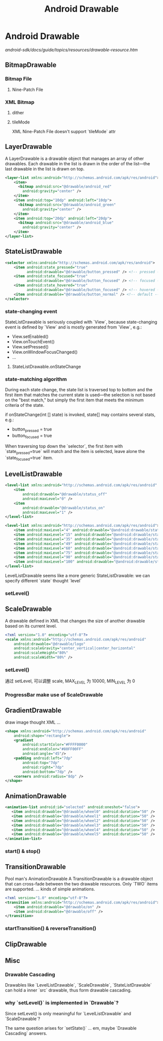 #+TITLE: Android Drawable
* Android Drawable
[[android-sdk/docs/guide/topics/resources/drawable-resource.htm]]
** BitmapDrawable
*** Bitmap File
**** Nine-Patch File
*** XML Bitmap
**** dither
**** tileMode
XML Nine-Patch File doesn't support `tileMode` attr
** LayerDrawable
A LayerDrawable is a drawable object that manages an array of other
drawables. Each drawable in the list is drawn in the order of the list—the last
drawable in the list is drawn on top.

#+BEGIN_SRC xml
  <layer-list xmlns:android="http://schemas.android.com/apk/res/android">
      <item>
        <bitmap android:src="@drawable/android_red"
          android:gravity="center" />
      </item>
      <item android:top="10dp" android:left="10dp">
        <bitmap android:src="@drawable/android_green"
          android:gravity="center" />
      </item>
      <item android:top="20dp" android:left="20dp">
        <bitmap android:src="@drawable/android_blue"
          android:gravity="center" />
      </item>
  </layer-list>
#+END_SRC
** StateListDrawable
#+BEGIN_SRC xml
  <selector xmlns:android="http://schemas.android.com/apk/res/android">
      <item android:state_pressed="true"
            android:drawable="@drawable/button_pressed" /> <!-- pressed -->
      <item android:state_focused="true"
            android:drawable="@drawable/button_focused" /> <!-- focused -->
      <item android:state_hovered="true"
            android:drawable="@drawable/button_focused" /> <!-- hovered -->
      <item android:drawable="@drawable/button_normal" /> <!-- default -->
  </selector>
#+END_SRC
*** state-changing event
StateListDrawable is seriously coupled with `View`, because state-changing
event is defined by `View` and is mostly generated from `View`, e.g.:

- View.setEnabled()
- View.onTouchEvent()
- View.setPressed()
- View.onWindowFocusChanged()
- ...

**** StateListDrawable.onStateChange
*** state-matching algorithm
During each state change, the state list is traversed top to bottom and the
first item that matches the current state is used—the selection is not based on
the "best match," but simply the first item that meets the minimum criteria of
the state.

if onStateChange(int [] state) is invoked, state[] may contains several
stats, e.g.:
- button_pressed = true
- button_focused = true

When traversing top down the `selector`, the first item with
`state_pressed=true` will match and the item is selected, leave alone the
`state_focused=true` item.

** LevelListDrawable
#+BEGIN_SRC xml
  <level-list xmlns:android="http://schemas.android.com/apk/res/android" >
      <item
          android:drawable="@drawable/status_off"
          android:maxLevel="0" />
      <item
          android:drawable="@drawable/status_on"
          android:maxLevel="1" />
  </level-list>
#+END_SRC

#+BEGIN_SRC xml
  <level-list xmlns:android="http://schemas.android.com/apk/res/android">
      <item android:maxLevel="4" android:drawable="@android:drawable/stat_sys_battery_0" />
      <item android:maxLevel="15" android:drawable="@android:drawable/stat_sys_battery_15" />
      <item android:maxLevel="35" android:drawable="@android:drawable/stat_sys_battery_28" />
      <item android:maxLevel="49" android:drawable="@android:drawable/stat_sys_battery_43" />
      <item android:maxLevel="60" android:drawable="@android:drawable/stat_sys_battery_57" />
      <item android:maxLevel="75" android:drawable="@android:drawable/stat_sys_battery_71" />
      <item android:maxLevel="90" android:drawable="@android:drawable/stat_sys_battery_85" />
      <item android:maxLevel="100" android:drawable="@android:drawable/stat_sys_battery_100" />
  </level-list>
#+END_SRC

LevelListDrawable seems like a more generic StateListDrawable: we can specify
different `state` thought `level`

*** setLevel()
** ScaleDrawable
A drawable defined in XML that changes the size of another drawable based on its
current level.
#+BEGIN_SRC xml
  <?xml version="1.0" encoding="utf-8"?>
  <scale xmlns:android="http://schemas.android.com/apk/res/android"
      android:drawable="@drawable/logo"
      android:scaleGravity="center_vertical|center_horizontal"
      android:scaleHeight="80%"
      android:scaleWidth="80%" />
#+END_SRC
*** setLevel()
通过 setLevel, 可以调整 scale, MAX_LEVEL 为 10000, MIN_LEVEL 为 0
*** ProgressBar make use of ScaleDrawable
** GradientDrawable
draw image thought XML ...
#+BEGIN_SRC xml
  <shape xmlns:android="http://schemas.android.com/apk/res/android"
      android:shape="rectangle">
      <gradient
          android:startColor="#FFFF0000"
          android:endColor="#80FF00FF"
          android:angle="45"/>
      <padding android:left="7dp"
          android:top="7dp"
          android:right="7dp"
          android:bottom="7dp" />
      <corners android:radius="8dp" />
  </shape>
#+END_SRC
** AnimationDrawable
#+BEGIN_SRC xml
   <animation-list android:id="selected" android:oneshot="false">
      <item android:drawable="@drawable/wheel0" android:duration="50" />
      <item android:drawable="@drawable/wheel1" android:duration="50" />
      <item android:drawable="@drawable/wheel2" android:duration="50" />
      <item android:drawable="@drawable/wheel3" android:duration="50" />
      <item android:drawable="@drawable/wheel4" android:duration="50" />
      <item android:drawable="@drawable/wheel5" android:duration="50" />
   </animation-list>
#+END_SRC
*** start() & stop()
** TransitionDrawable
Pool man's AnimationDrawable
A TransitionDrawable is a drawable object that can cross-fade between the two
drawable resources. Only `TWO` items are supported. ... kinds of simple
animations.
#+BEGIN_SRC xml
  <?xml version="1.0" encoding="utf-8"?>
  <transition xmlns:android="http://schemas.android.com/apk/res/android">
      <item android:drawable="@drawable/on" />
      <item android:drawable="@drawable/off" />
  </transition>
#+END_SRC
*** startTransition() & reverseTransition()
** ClipDrawable
** Misc
*** Drawable Cascading
Drawables like `LevelListDrawable`, `ScaleDrawable`, `StateListDrawable` can
hold a inner `src` drawable, thus form drawable cascading.
*** why `setLevel()` is implemented in `Drawable`?
Since setLevel() is only meaningful for `LevelListDrawable` and
`ScaleDrawable`?  

The same question arises for `setState()` ... em, maybe
`Drawable Cascading` answers.

